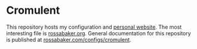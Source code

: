 * Cromulent

This repository hosts my configuration and [[https://rossabaker.com/][personal website]].  The most
interesting file is [[file:src/org/rossabaker.org][rossabaker.org]].  General documentation for this
repository is published at [[https://rossabaker.com/configs/cromulent][rossabaker.com/configs/cromulent]].

